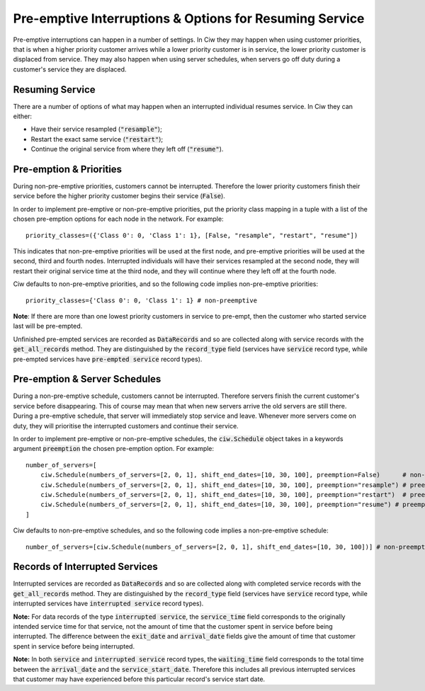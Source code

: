 .. _preemption:

Pre-emptive Interruptions & Options for Resuming Service
========================================================

Pre-emptive interruptions can happen in a number of settings. In Ciw they may happen when using customer priorities, that is when a higher priority customer arrives while a lower priority customer is in service, the lower priority customer is displaced from service. They may also happen when using server schedules, when servers go off duty during a customer's service they are displaced.

Resuming Service
----------------

There are a number of options of what may happen when an interrupted individual resumes service.
In Ciw they can either:
    
+ Have their service resampled (:code:`"resample"`);
+ Restart the exact same service (:code:`"restart"`);
+ Continue the original service from where they left off (:code:`"resume"`).



Pre-emption & Priorities
------------------------

During non-pre-emptive priorities, customers cannot be interrupted. Therefore the lower priority customers finish their service before the higher priority customer begins their service (:code:`False`).

In order to implement pre-emptive or non-pre-emptive priorities, put the priority class mapping in a tuple with a list of the chosen pre-emption options for each node in the network. For example::

    priority_classes=({'Class 0': 0, 'Class 1': 1}, [False, "resample", "restart", "resume"])

This indicates that non-pre-emptive priorities will be used at the first node, and pre-emptive priorities will be used at the second, third and fourth nodes. Interrupted individuals will have their services resampled at the second node, they will restart their original service time at the third node, and they will continue where they left off at the fourth node.

Ciw defaults to non-pre-emptive priorities, and so the following code implies non-pre-emptive priorities::

    priority_classes={'Class 0': 0, 'Class 1': 1} # non-preemptive

**Note**: If there are more than one lowest priority customers in service to pre-empt, then the customer who started service last will be pre-empted.

Unfinished pre-empted services are recorded as :code:`DataRecords` and so are collected along with service records with the :code:`get_all_records` method. They are distinguished by the :code:`record_type` field (services have :code:`service` record type, while pre-empted services have :code:`pre-empted service` record types).


Pre-emption & Server Schedules
------------------------------

During a non-pre-emptive schedule, customers cannot be interrupted. Therefore servers finish the current customer's service before disappearing. This of course may mean that when new servers arrive the old servers are still there.
During a pre-emptive schedule, that server will immediately stop service and leave. Whenever more servers come on duty, they will prioritise the interrupted customers and continue their service.

In order to implement pre-emptive or non-pre-emptive schedules, the :code:`ciw.Schedule` object takes in a keywords argument :code:`preemption` the chosen pre-emption option. For example::

    number_of_servers=[
        ciw.Schedule(numbers_of_servers=[2, 0, 1], shift_end_dates=[10, 30, 100], preemption=False)      # non-preemptive
        ciw.Schedule(numbers_of_servers=[2, 0, 1], shift_end_dates=[10, 30, 100], preemption="resample") # preemptive and resamples service time
        ciw.Schedule(numbers_of_servers=[2, 0, 1], shift_end_dates=[10, 30, 100], preemption="restart")  # preemptive and restarts origional service time
        ciw.Schedule(numbers_of_servers=[2, 0, 1], shift_end_dates=[10, 30, 100], preemption="resume") # preemptive continutes services where left off
    ]

Ciw defaults to non-pre-emptive schedules, and so the following code implies a non-pre-emptive schedule::

    number_of_servers=[ciw.Schedule(numbers_of_servers=[2, 0, 1], shift_end_dates=[10, 30, 100])] # non-preemptive


Records of Interrupted Services
-------------------------------

Interrupted services are recorded as :code:`DataRecords` and so are collected along with completed service records with the :code:`get_all_records` method. They are distinguished by the :code:`record_type` field (services have :code:`service` record type, while interrupted services have :code:`interrupted service` record types).

**Note:** For data records of the type :code:`interrupted service`, the :code:`service_time` field corresponds to the originally intended service time for that service, not the amount of time that the customer spent in service before being interrupted. The difference between the :code:`exit_date` and :code:`arrival_date` fields give the amount of time that customer spent in service before being interrupted.

**Note:** In both :code:`service` and :code:`interrupted service` record types, the :code:`waiting_time` field corresponds to the total time between the :code:`arrival_date` and the :code:`service_start_date`. Therefore this includes all previous interrupted services that customer may have experienced before this particular record's service start date.
